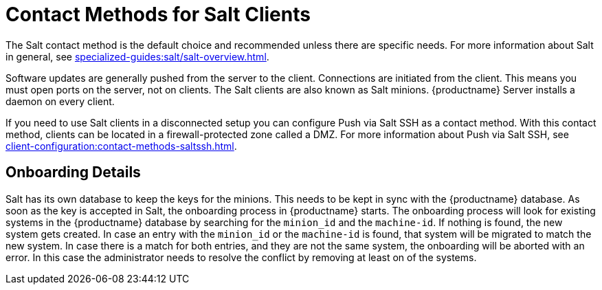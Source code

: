 [[contact-methods-salt]]
= Contact Methods for Salt Clients

The Salt contact method is the default choice and recommended unless there are specific needs.
For more information about Salt in general, see xref:specialized-guides:salt/salt-overview.adoc[].

ifeval::[{suma-content} == true]
The Salt Contact Method is the best scaling method.
All new {productname} features are supported.

The so-called traditional contact method is no longer supported with {productname} 5.0 and later.
Traditional clients and thus traditional proxies have to be migrated to {salt} or replaced with {salt} proxies.
endif::[]

Software updates are generally pushed from the server to the client.
Connections are initiated from the client.
This means you must open ports on the server, not on clients.
The Salt clients are also known as Salt minions.
{productname} Server installs a daemon on every client.

If you need to use Salt clients in a disconnected setup you can configure Push via Salt SSH as a contact method.
With this contact method, clients can be located in a firewall-protected zone called a DMZ.
For more information about Push via Salt SSH, see xref:client-configuration:contact-methods-saltssh.adoc[].



[[onboarding-details]]
== Onboarding Details

Salt has its own database to keep the keys for the minions. This needs to be kept in sync with the {productname} database.
As soon as the key is accepted in Salt, the onboarding process in {productname} starts.
The onboarding process will look for existing systems in the {productname} database by searching for the ``minion_id`` and the ``machine-id``.
If nothing is found, the new system gets created.
In case an entry with the ``minion_id`` or the ``machine-id`` is found, that system will be migrated to match the new system.
In case there is a match for both entries, and they are not the same system, the onboarding will be aborted with an error.
In this case the administrator needs to resolve the conflict by removing at least on of the systems.
